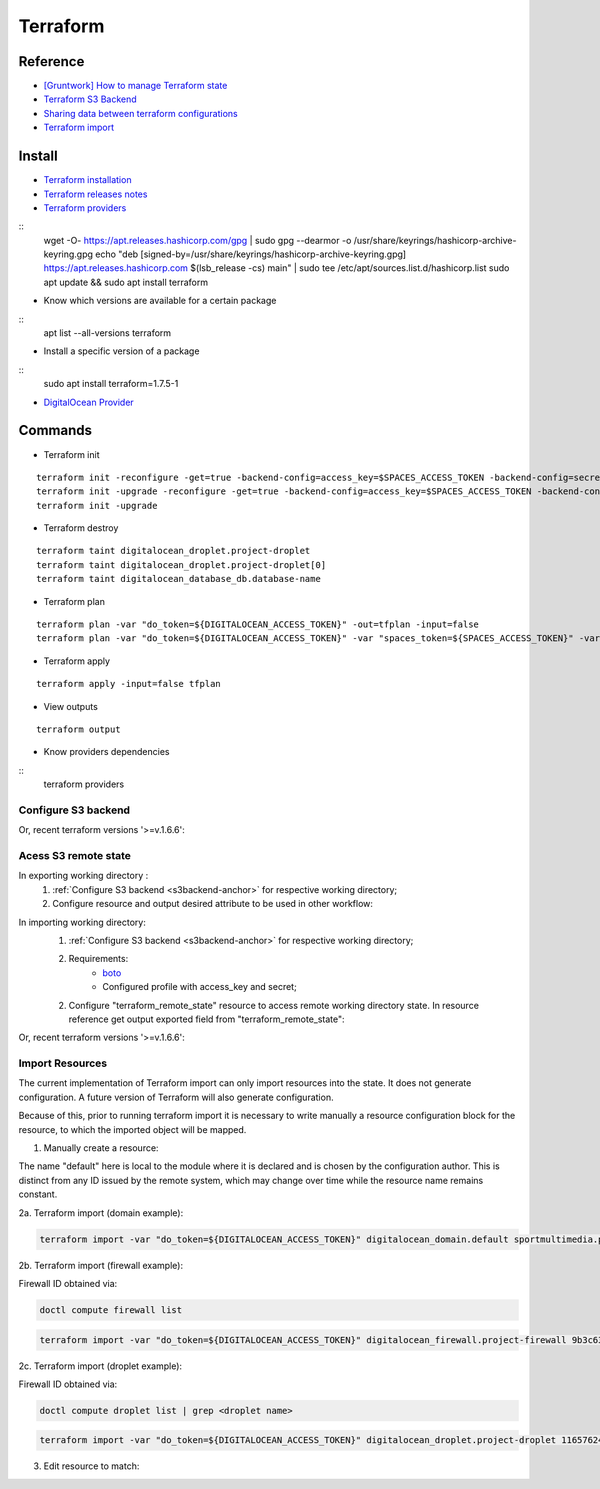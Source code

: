 =========
Terraform
=========

.. highlight:: console

Reference
---------

- `[Gruntwork] How to manage Terraform state <https://blog.gruntwork.io/how-to-manage-terraform-state-28f5697e68fa>`__
- `Terraform S3 Backend <https://github.com/MattMorgis/digitalocean-spaces-terraform-backend>`__
- `Sharing data between terraform configurations <https://jamesmckay.net/2016/09/sharing-data-between-terraform-configurations/>`__
- `Terraform import <https://www.terraform.io/docs/import/index.html>`__

Install
-------

- `Terraform installation <https://developer.hashicorp.com/terraform/install>`__
- `Terraform releases notes <https://github.com/hashicorp/terraform/releases>`__
- `Terraform providers <https://registry.terraform.io/browse/providers>`__

::
    wget -O- https://apt.releases.hashicorp.com/gpg | sudo gpg --dearmor -o /usr/share/keyrings/hashicorp-archive-keyring.gpg
    echo "deb [signed-by=/usr/share/keyrings/hashicorp-archive-keyring.gpg] https://apt.releases.hashicorp.com $(lsb_release -cs) main" | sudo tee /etc/apt/sources.list.d/hashicorp.list
    sudo apt update && sudo apt install terraform
    
- Know which versions are available for a certain package

::
    apt list --all-versions terraform

- Install a specific version of a package

::
    sudo apt install terraform=1.7.5-1


- `DigitalOcean Provider <https://registry.terraform.io/providers/digitalocean/digitalocean/latest/docs>`__

Commands
--------

- Terraform init

::
    
    terraform init -reconfigure -get=true -backend-config=access_key=$SPACES_ACCESS_TOKEN -backend-config=secret_key=$SPACES_SECRET_KEY
    terraform init -upgrade -reconfigure -get=true -backend-config=access_key=$SPACES_ACCESS_TOKEN -backend-config=secret_key=$SPACES_SECRET_KEY
    terraform init -upgrade


- Terraform destroy

::
    
    terraform taint digitalocean_droplet.project-droplet
    terraform taint digitalocean_droplet.project-droplet[0]
    terraform taint digitalocean_database_db.database-name

- Terraform plan

::
    
    terraform plan -var "do_token=${DIGITALOCEAN_ACCESS_TOKEN}" -out=tfplan -input=false
    terraform plan -var "do_token=${DIGITALOCEAN_ACCESS_TOKEN}" -var "spaces_token=${SPACES_ACCESS_TOKEN}" -var "spaces_secret=${SPACES_SECRET_KEY}" -out=tfplan -input=false

- Terraform apply

::
    
    terraform apply -input=false tfplan

- View outputs

::
    
    terraform output

- Know providers dependencies

::
    terraform providers

.. _s3backend-anchor:

Configure S3 backend
====================

.. code-block:: terraform
    :linenos:

    terraform {
      backend "s3" {
        endpoint   = "https://<s3_endpoint>"
        bucket     = "<s3_bucket_name>"

        # whatever directory/file name (*.tfstate) structure desired
        key        = "terraform/global/tags/terraform.tfstate"

        skip_credentials_validation = true        # Needed for non AWS S3
        skip_metadata_api_check     = true        # Needed for non AWS S3
        region                      = "eu-west-2" # Needed for non AWS S3. Basically this gets ignored, but field is needed
      }
    }

Or, recent terraform versions '>=v.1.6.6':

.. code-block:: terraform
    :linenos:
    :caption: main.tf

    terraform {
      backend "s3" {
        endpoints = {
          s3 = "https://<s3_endpoint>"
        }
        
        bucket   = "<s3_bucket_name>"

        # whatever directory/file name (*.tfstate) structure desired
        key = "terraform/global/tags/terraform.tfstate"

        skip_credentials_validation = true        # Needed for non AWS S3
        skip_requesting_account_id  = true        # Needed for non AWS S3
        skip_metadata_api_check     = true        # Needed for non AWS S3
        skip_s3_checksum            = true        # Needed for non AWS S3 [https://github.com/hashicorp/terraform/issues/34086]
        region                      = "eu-west-2" # Needed for non AWS S3. Basically this gets ignored, but field is needed
      }
    }



Acess S3 remote state
=====================

In exporting working directory :
    1. :ref:`Configure S3 backend <s3backend-anchor>` for respective working directory;
    2. Configure resource and output desired attribute to be used in other workflow:

.. code-block:: terraform
    :linenos:
    :caption: main.tf

    resource "digitalocean_tag" "env_dev" {
      name = "development"
    }    

.. code-block:: terraform
    :linenos:
    :caption: output.tf

    output "env_dev_id" {
      value = "${digitalocean_tag.env_dev.id}"
      description = "Tag ENVIRONMENT Development"
    }

In importing working directory:
    1. :ref:`Configure S3 backend <s3backend-anchor>` for respective working directory;
    2. Requirements:
        - `boto <https://boto3.amazonaws.com/v1/documentation/api/latest/index.html>`__
        - Configured profile with access_key and secret;

    2. Configure "terraform_remote_state" resource to access remote working directory state. In resource reference get output exported field from "terraform_remote_state":

.. code-block:: terraform
    :linenos:
    :caption: main.tf

    data "terraform_remote_state" "tags" {
        backend = "s3"
        config = {
        endpoint   = "https://<s3_endpoint>"
        bucket     = "<s3_bucket_name>"
        # Path to the file we want to retrieve data
        key      = "terraform/global/tags/terraform.tfstate"

        shared_credentials_file = "/etc/boto.cfg"
        profile  = "digitalocean"

        skip_credentials_validation = true        # Needed for non AWS S3
        skip_metadata_api_check     = true        # Needed for non AWS S3
        region                      = "eu-west-2" # Needed for non AWS S3. Basically this gets ignored, but field is needed
        }
    }

    resource "digitalocean_droplet" "project-droplet" {
      ...
      tags = ["${data.terraform_remote_state.tags.outputs.env_prod_id}"]

Or, recent terraform versions '>=v.1.6.6':

.. code-block:: terraform
    :linenos:
    :caption: main.tf

    data "terraform_remote_state" "tags" {
    backend = "s3"
    config = {
        endpoints = {
        s3 = lookup(var.s3, "ENDPOINT")
        }

        bucket   = lookup(var.s3, "BUCKET")

        # Path to the file we want to retrieve data
        key      = "terraform/eco-b24/webb24/terraform.tfstate"

        shared_credentials_files = [lookup(var.s3, "CRED_FILE")]
        profile                  = lookup(var.s3, "PROFILE")

        skip_credentials_validation = true        # Needed for non AWS S3
        skip_requesting_account_id  = true        # Needed for non AWS S3
        skip_metadata_api_check     = true        # Needed for non AWS S3
        region                      = "eu-west-2" # Needed for non AWS S3. Basically this gets ignored, but field is needed
        }
    }

Import Resources
================

The current implementation of Terraform import can only import resources into the state. It does not generate configuration. A future version of Terraform will also generate configuration.

Because of this, prior to running terraform import it is necessary to write manually a resource configuration block for the resource, to which the imported object will be mapped.

1. Manually create a resource:

.. code-block:: terraform
    :linenos:
    :caption: main.tf

    resource "digitalocean_domain" "default" {
        #
    }

The name "default" here is local to the module where it is declared and is chosen by the configuration author. This is distinct from any ID issued by the remote system, which may change over time while the resource name remains constant.

2a. Terraform import (domain example):

.. code-block:: bash

    terraform import -var "do_token=${DIGITALOCEAN_ACCESS_TOKEN}" digitalocean_domain.default sportmultimedia.pt

2b. Terraform import (firewall example):

Firewall ID obtained via:

.. code-block:: bash

    doctl compute firewall list

.. code-block:: bash

    terraform import -var "do_token=${DIGITALOCEAN_ACCESS_TOKEN}" digitalocean_firewall.project-firewall 9b3c63d3-86bb-4187-b9f9-d777b80f4674


2c. Terraform import (droplet example):

Firewall ID obtained via:

.. code-block:: bash

    doctl compute droplet list | grep <droplet name>

.. code-block:: bash

    terraform import -var "do_token=${DIGITALOCEAN_ACCESS_TOKEN}" digitalocean_droplet.project-droplet 116576246

3. Edit resource to match:

.. code-block:: terraform
    :linenos:
    :caption: main.tf

    resource "digitalocean_domain" "default" {
        name = "sportmultimedia.pt"
    }

 